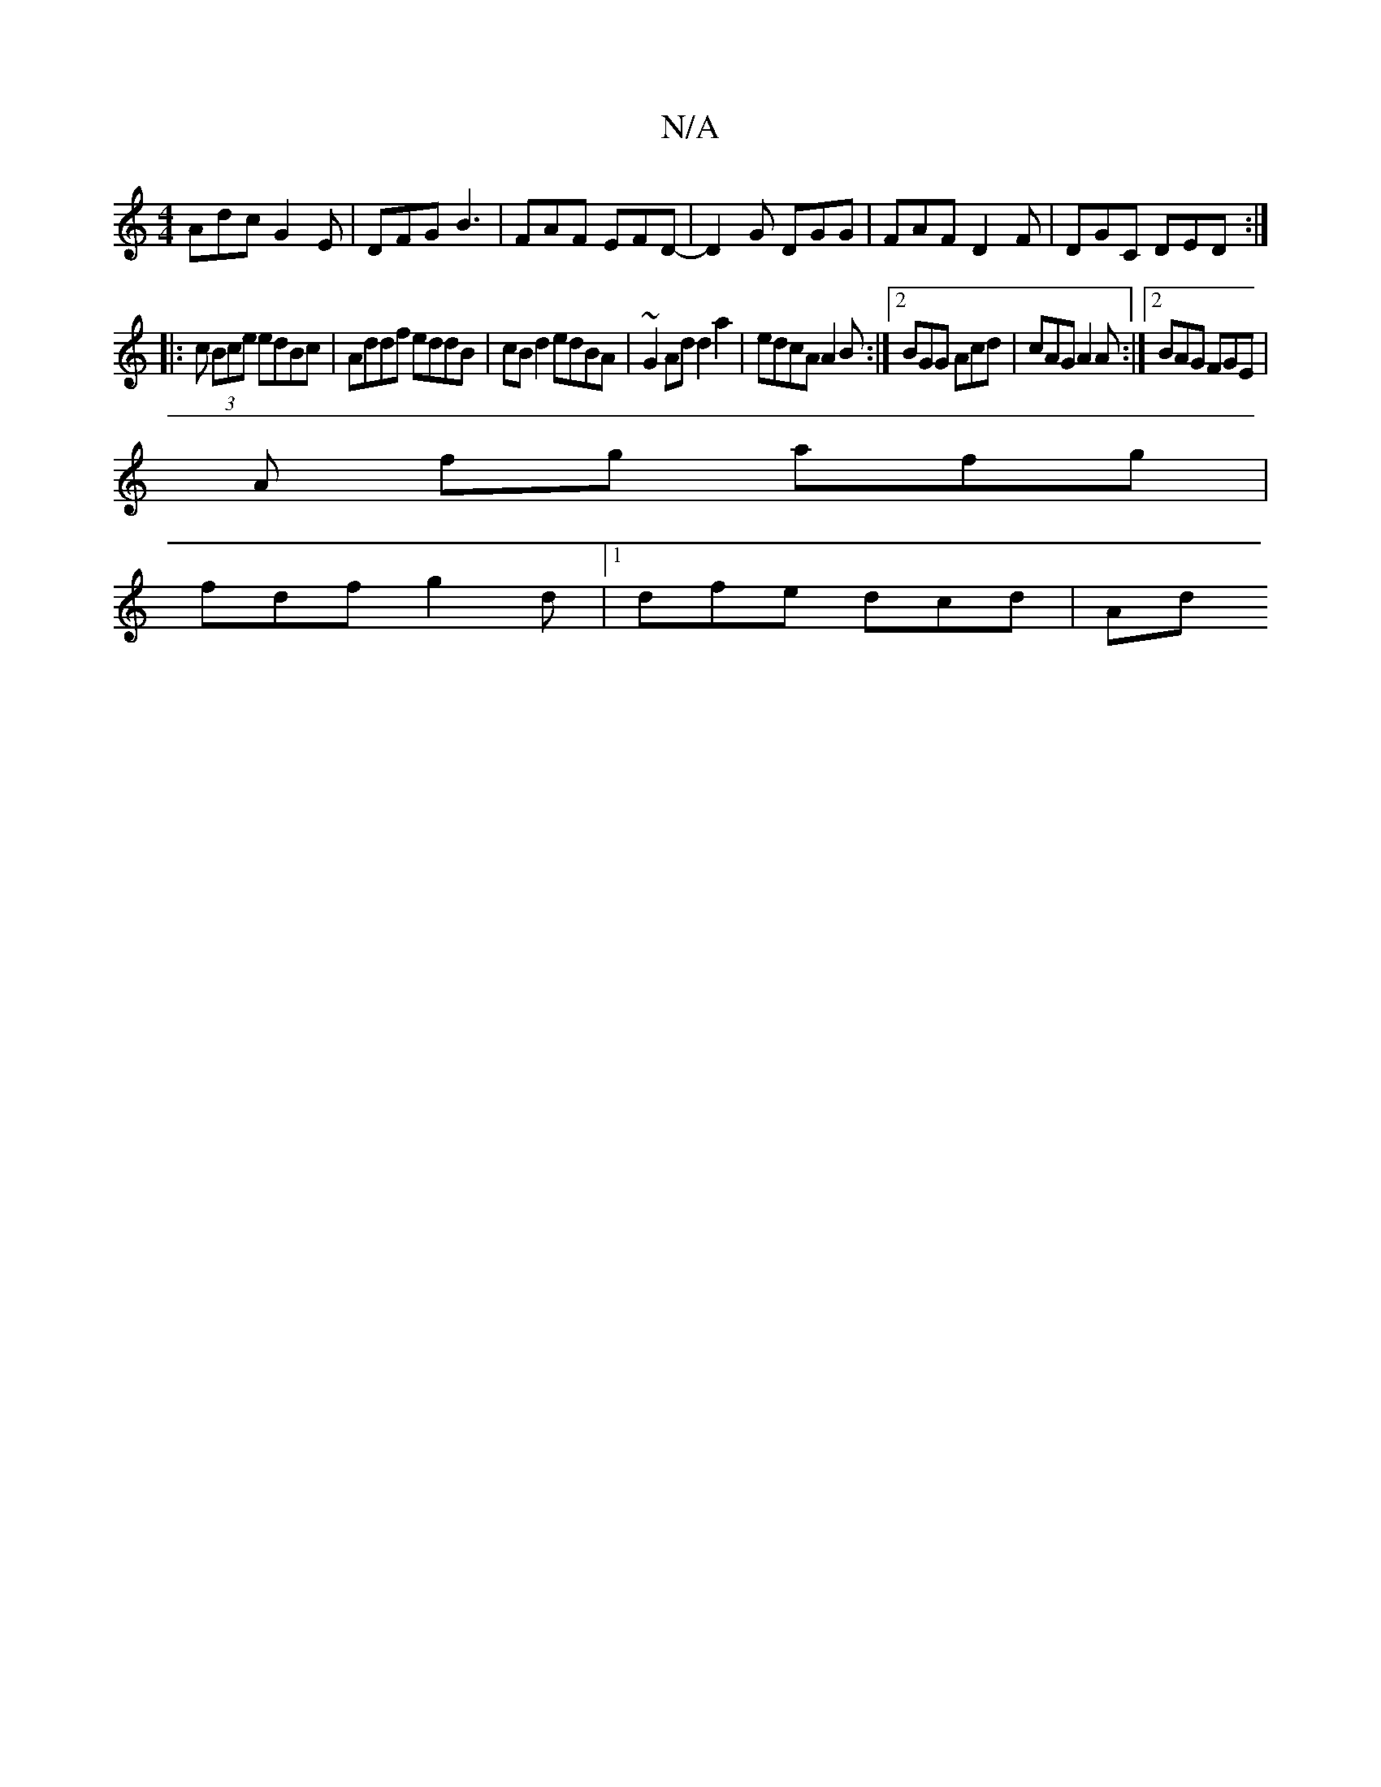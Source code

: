 X:1
T:N/A
M:4/4
R:N/A
K:Cmajor
Adc G2 E | DFG B3|FAF EFD- | D2G DGG | FAF D2F | DGC DED :|
|: c (3Bce edBc | Addf eddB | cB d2 edBA | ~G2Ad d2 a2 | edcA A2 B :|2 BGG Acd | cAG A2A :|2 BAG FGE |
A fg afg |
fdf g2 d  |[1 dfe dcd | Ad